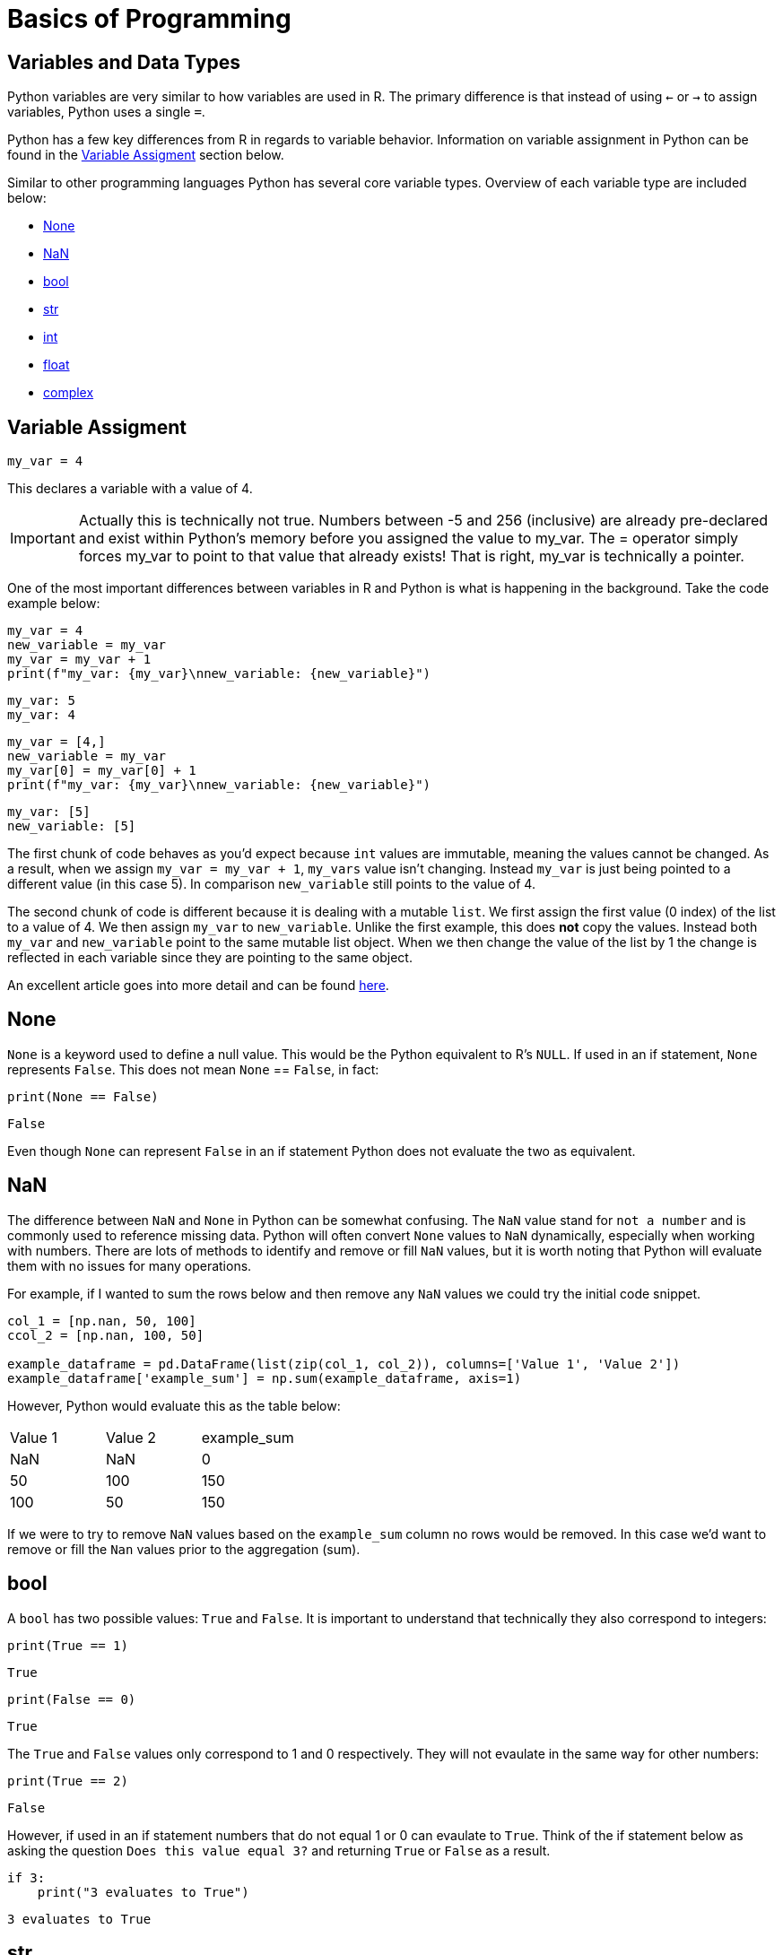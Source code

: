 = Basics of Programming 

== Variables and Data Types

Python variables are very similar to how variables are used in R. The primary difference is that instead of using `<-` or `->` to assign variables, Python uses a single `=`. 

Python has a few key differences from R in regards to variable behavior. Information on variable assignment in Python can be found in the <<variable assignment, Variable Assigment>> section below. 

Similar to other programming languages Python has several core variable types. Overview of each variable type are included below:

* <<None, None>>
* <<NaN, NaN>>
* <<bool, bool>>
* <<str, str>>
* <<int, int>>
* <<float, float>>
* <<complex, complex>>


== Variable Assigment 

[source, python]
----
my_var = 4
----

This declares a variable with a value of 4. 

[IMPORTANT]
====
Actually this is technically not true. Numbers between -5 and 256 (inclusive) are already pre-declared and exist within Python's memory before you assigned the value to my_var. The = operator simply forces my_var to point to that value that already exists! That is right, my_var is technically a pointer.
====

One of the most important differences between variables in R and Python is what is happening in the background. Take the code example below: 

[source, python]
----
my_var = 4
new_variable = my_var
my_var = my_var + 1
print(f"my_var: {my_var}\nnew_variable: {new_variable}")
----
----
my_var: 5
my_var: 4
----
[source, python]
----
my_var = [4,]
new_variable = my_var
my_var[0] = my_var[0] + 1
print(f"my_var: {my_var}\nnew_variable: {new_variable}")
----
----
my_var: [5]
new_variable: [5]
----

The first chunk of code behaves as you'd expect because `int` values are immutable, meaning the values cannot be changed. As a result, when we assign `my_var = my_var + 1`, `my_vars` value isn't changing. Instead `my_var` is just being pointed to a different value (in this case 5). In comparison `new_variable` still points to the value of 4. 

The second chunk of code is different because it is dealing with a mutable `list`. We first assign the first value (0 index) of the list to a value of 4. We then assign `my_var` to `new_variable`. Unlike the first example, this does **not** copy the values. Instead both `my_var` and `new_variable` point to the same mutable list object. When we then change the value of the list by 1 the change is reflected in each variable since they are pointing to the same object. 

An excellent article goes into more detail and can be found https://realpython.com/pointers-in-python/[here]. 

== None

`None` is a keyword used to define a null value. This would be the Python equivalent to R's `NULL`. If used in an if statement, `None` represents `False`. This does not mean `None` == `False`, in fact: 

[source, python]
----
print(None == False)
----

----
False
----

Even though `None` can represent `False` in an if statement Python does not evaluate the two as equivalent. 

== NaN

The difference between `NaN` and `None` in Python can be somewhat confusing. The `NaN` value stand for `not a number` and is commonly used to reference missing data. Python will often convert `None` values to `NaN` dynamically, especially when working with numbers. There are lots of methods to identify and remove or fill `NaN` values, but it is worth noting that Python will evaluate them with no issues for many operations. 

For example, if I wanted to sum the rows below and then remove any `NaN` values we could try the initial code snippet. 

[source, python]
----
col_1 = [np.nan, 50, 100]
ccol_2 = [np.nan, 100, 50]

example_dataframe = pd.DataFrame(list(zip(col_1, col_2)), columns=['Value 1', 'Value 2'])
example_dataframe['example_sum'] = np.sum(example_dataframe, axis=1)
----

However, Python would evaluate this as the table below:
|====
|Value 1 |Value 2 |example_sum
|NaN |NaN |0
|50 |100 |150
|100 |50 |150
|====

If we were to try to remove `NaN` values based on the `example_sum` column no rows would be removed. In this case we'd want to remove or fill the `Nan` values prior to the aggregation (sum). 

== bool

A `bool` has two possible values: `True` and `False`. It is important to understand that technically they also correspond to integers:

[source, python]
----
print(True == 1)
----

----
True
----

[source, python]
----
print(False == 0)
----

----
True
----

The `True` and `False` values only correspond to 1 and 0 respectively. They will not evaulate in the same way for other numbers:

[source, python]
----
print(True == 2)
----

----
False
----

However, if used in an if statement numbers that do not equal 1 or 0 can evaulate to `True`. Think of the if statement below as asking the question `Does this value equal 3?` and returning `True` or `False` as a result. 

[source, python]
----
if 3:
    print("3 evaluates to True")
----

----
3 evaluates to True
----

== str

`str` indicate string in Python. String are "immutable sequences of Unicode code points". Strings can be surrounded in single quotes, double quotes, or triple quoted (with either single or double quotes):

[source, python]
----
print(f"Single quoted text is type: {type('test')}")
----

----
Single quoted text is type: <class 'str'>
----

[source, python]
----
print(f"Double quoted text is type: {type("test")}")
----

----
Double quoted text is type: <class 'str'>
----

[source, python]
----
print(f"Triple quoted with single quotes is type: {type('''test''')}")
----

----
Triple quoted with single quotes is type: <class 'str'>
----

[source, python]
----
print(f"Triple quoted with double quotes is type: {type("""test""")}")
----

----
Triple quoted with double quotes is type: <class 'str'>
----

The benefit of triple quoting a string is that it can span multiple lines in the code. These lines will include the whitespace between the text: 

[source, python]
----
my_string = """This text
spans multiple
lines."""
print(my_string)
----

----
This text
spans multiple
lines.
----

However, if we tried the same thing without triple quotes: 

[source, python]
----
my_string = "This text,
will throw an error"
print(my_string)
----

In Python you do have the ability for other code to span multiple lines using `\`, but newlines won't be maintained: 

[source, python]
----
my_string = "This text, \
will throw an error"
print(my_string)
----

----
This text, will throw an error
----

== int

`int` values are whole numbers. For instance: 

[source, python]
----
my_var = 5
print(type(my_var))
----

----
<class 'int'>
----

`int` values can be added, subtracted, or multiplied without changing the variable type. However, divison of `int` values will change the variable type to <<float, float>> whether or not the result of the division is a whole number: 

[source, python]
----
print(type(6+2-2*2))
----

----
<class 'int'>
----

[source, python]
----
print(type(6/2))
----

----
<class 'float'>
----

Similarly, any calculation between an `int` and a `float` results in a `float`: 

[source, python]
----
print(type(6+2.0)) ## 2.0 is a float
----

----
<class 'float'>
----

== float

`float` values are floating point numbers. Also known as numbers with decimals.

[source, python]
----
my_var = 5.0
print(type(my_var))
----

----
<class 'float'>
----

`float` values can be converted back to `int` using the `int` function. This _coercion_ causes the `float` value to be truncated, regardless of how close to the "next" number the float is. *Note:* This will not round a number in the way that you would expect. There are `round` functions in Python that have the more expected functionality. 

[source, python]
----
print(int(5.5))
----

----
5
----

[source, python]
----
print(int(5.9999))
----

----
5
----

== complex

`complex` values represent complex numbers. For example, `j` can be used to represent an imaginary number. In order for Python to understand this `j` must be preceded by a number. For example `1j`. 

[source, python]
----
my_var = 1j
print(my_var)
----

----
1j
----

[source, python]
----
print(type(my_var))
----

----
<class 'complex'>
----

Arithmetic with a `complex` value always results in a `complex`: 

[source, python]
----
print(type(1j * 2))
----

----
<class 'complex'>
----

Unlike the other types mentioned above, you cannot convert a `complex` value to an `int` or `float`: 

[source, python]
----
print(int(1j*1j))
print(float(1j*1j))
----

----
Python error :(
----

Let's try another example. Let's execute the command x = "Hello World", and have the variable x hold a string. You can use the `type` function in Python to check what data type your object is.

[source,python]
----
x = "Hello World"
print(x)
type(x) 
----


----
<class 'str' >
----

If you wanted to get the length of the string, you could use the `len` function. 

[source,python]
----
len(x)
----

----
11
----


Now let's say we wanted to divide two integers and then check what the resulting data type is 

[source,python]
----
x = 15 / 2
type(x)
----

----
float
----

If you wanted to return an integer, you can use the '//' operator which returns an integer.

[source,python]
----
x = 15 // 2
type(x)
----

----
int
----



== Logical Operators

Logical operators in Python evaluate Boolean expressions (True/False values) and return a result based on the operator used.

[cols="2*"]
|===
^|Operator ^|Description
^|`==` 
| equal to

^|`!=` 
| not equal to

^|`x + y` 
| Add x and y

^|`x - y` 
| Subtract y from x

^|`x * y` 
| Multiply x by y

^|`x / y` 
| Divide x by y

^|`not x` 
| negation, not x

^|`x or y` 
| x OR y

^|`x and y` 
| x AND y

^|`x is y` 
| x and y both point to the same objects in memory

^|`x == y` 
| x and y have the same values
|===

Let's demonstrate how you can perform arithmetic operations. 

[source,python]
----
# using the and operator
x = 10
y = 20
print(a > 5 and b > 15) 
----
----
True
----



[source,python]
----
# using and, or and not operators
x = 10
y = 20
x = 30

print(not (x > y or y < 25) and z == 30) 

----

----
False
----



Now, let's use the `input()` function to prompt the user to enter a number. Input() returns a string, so you need to convert it to an integer using int() to perform arithmetic operations:

[source,python]
----
`num1 = int(input("Enter an integer: "))`
----
You can have a user input a second integer, and assign it to a variable named `num2`:

[source,python]
----
`num2 = int(input("Enter a second integer: "))`
----

Now let's add the values of `num1` and `num2` and print a string that says: `The sum of the two numbers is: [result here]`

[source,python]
----
sum_result = num1 + num2
print("The sum of the two numbers is:", sum_result)
----

----
The sum of the two numbers is: 10
----



== Exploring Data Types using a Dataset

We will use the following dataset(s) to explore data types. 

`/anvil/projects/tdm/data/flights/subset/airports.csv`

**Reading the Data**

The beginning step of most projects is reading a file and storing it. We can use the Pandas library and use `read_csv`, which *reads* in *.csv* files and outputs a xref:pandas-dataframes[`DataFrame`]. A `DataFrame` is the star of the `pandas` package.  Many of our `pandas` guides are simply building blocks for understanding `DataFrames`.

The standard practice for `DataFrames` is xref:pandas-read-write-data.adoc[reading a file] and saving it, taking a glimpse at its contents, and using a wide variety of methods to manipulate the data to achieve whatever goal you have.


As with any package, we must import the `pandas` library, and the customary import statement is `import pandas as pd`. Let's use `read_csv` to save the file "airports.csv" into the variable `myDF`:


[source, python]
----
import pandas as pd
myDF = pd.read_csv("/anvil/projects/tdm/data/flights/subset/airports.csv")
----


Now let's examine the first five rows of our DataFrame to understand the structure of our data using the .head() function, including the available columns and the information they contain. 

[source, python]
----
myDF.head()
----
[source, python]
----
  iata               airport              city state country        lat        long
0  00M              Thigpen        Bay Springs    MS     USA  31.953765  -89.234505
1  00R  Livingston Municipal        Livingston    TX     USA  30.685861  -95.017928
2  00V           Meadow Lake  Colorado Springs    CO     USA  38.945749 -104.569893
3  01G          Perry-Warsaw             Perry    NY     USA  42.741347  -78.052081
4  01J      Hilliard Airpark          Hilliard    FL     USA  30.688012  -81.905944
----

Now let's examine the last five rows of our DataFrame using the .tail() function. 
[source, python]
----
     iata                    airport         city state country        lat        long
3371  ZEF            Elkin Municipal        Elkin    NC     USA  36.280024  -80.786069
3372  ZER  Schuylkill Cty/Joe Zerbey   Pottsville    PA     USA  40.706449  -76.373147
3373  ZPH      Zephyrhills Municipal  Zephyrhills    FL     USA  28.228065  -82.155916
3374  ZUN                 Black Rock         Zuni    NM     USA  35.083227 -108.791777
3375  ZZV       Zanesville Municipal   Zanesville    OH     USA  39.944458  -81.892105
>>> 
----


**Examining the Data Types of the Dataset**

We can display the dataset information, using the '.info()' function which returns the data types and columns of the dataset. 

[source, python]
----
myDF.info()
----

[source, python]
----
<class 'pandas.core.frame.DataFrame'>
RangeIndex: 3376 entries, 0 to 3375
Data columns (total 7 columns):
 #   Column   Non-Null Count  Dtype  
---  ------   --------------  -----  
 0   iata     3376 non-null   object 
 1   airport  3376 non-null   object 
 2   city     3364 non-null   object 
 3   state    3364 non-null   object 
 4   country  3376 non-null   object 
 5   lat      3376 non-null   float64
 6   long     3376 non-null   float64
dtypes: float64(2), object(5)
memory usage: 184.8+ KB
----

From the output above, we can observe that our dataset contains seven columns, with their data types listed under `Dtype`. The columns `'iata'`, `'airport'`, `'city'`, `'state'`, and `'country'` are categorized as object types, while `'lat'` and `'long'` are float variables. In Python, particularly when working with pandas, the object data type is used as a container for various types of Python objects, including strings. Pandas generally classifies columns containing textual data as objects. We can convert the object columns into strings.

**Handling Missing Values**

Before performing data conversion, let's identify missing values in the dataset. Missing values (NaN) in numeric or textual columns can lead to issues during data type conversion so it's good to check before we start to do data type conversion.

[source, python]
----
missing_data = myDF[myDF.isnull().any(axis=1)]
print(missing_data)

----

[source, python]
----
     iata                       airport  city state                         country        lat        long
1136  CLD    MC Clellan-Palomar Airport  <NA>  <NA>                             USA  33.127231 -117.278727
1715  HHH                   Hilton Head  <NA>  <NA>                             USA  32.224384  -80.697629
2251  MIB                     Minot AFB  <NA>  <NA>                             USA  48.415769 -101.358039
2312  MQT      Marquette County Airport  <NA>  <NA>                             USA  46.353639  -87.395361
2752  RCA                 Ellsworth AFB  <NA>  <NA>                             USA  44.145094 -103.103567
2759  RDR               Grand Forks AFB  <NA>  <NA>                             USA  47.961167  -97.401167
2794  ROP                   Prachinburi  <NA>  <NA>                        Thailand  14.078333  101.378334
2795  ROR              Babelthoup/Koror  <NA>  <NA>                           Palau   7.367222  134.544167
2900  SCE               University Park  <NA>  <NA>                             USA  40.851206  -77.846302
2964  SKA                 Fairchild AFB  <NA>  <NA>                             USA  47.615058 -117.655803
3001  SPN  Tinian International Airport  <NA>  <NA>               N Mariana Islands  14.996111  145.621384
3355  YAP             Yap International  <NA>  <NA>  Federated States of Micronesia   9.516700  138.100000
>>> 
----

We can see that the columns `city` and `state` have <NA> values. Let's replace missing Values with a placeholder like "Missing":

[source, python]
----
df['city'].fillna('Missing', inplace=True)
df['state'].fillna('Missing', inplace=True)
----
**Changing Data Types**

Next, let's explore how to change data types using astype(). Let's convert the `object` variables to strings. The `lat` and `long` variables can remain unchanged, as the float data type is suitable for them.

[source, python]
----
columns_to_string = ['iata', 'airport', 'city', 'state', 'country']

myDF[columns_to_string] = myDF[columns_to_string].astype('string')

myDF.info()
----
[source, python]
----
<class 'pandas.core.frame.DataFrame'>
RangeIndex: 3376 entries, 0 to 3375
Data columns (total 7 columns):
 #   Column   Non-Null Count  Dtype  
---  ------   --------------  -----  
 0   iata     3376 non-null   string 
 1   airport  3376 non-null   string 
 2   city     3364 non-null   string 
 3   state    3364 non-null   string 
 4   country  3376 non-null   string 
 5   lat      3376 non-null   float64
 6   long     3376 non-null   float64
dtypes: float64(2), string(5)
memory usage: 184.8 KB
----